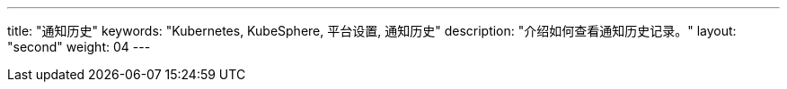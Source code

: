---
title: "通知历史"
keywords: "Kubernetes, KubeSphere, 平台设置, 通知历史"
description: "介绍如何查看通知历史记录。"
layout: "second"
weight: 04
---
